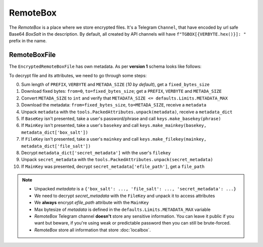 RemoteBox
=========

The *RemoteBox* is a place where we store encrypted files. It's a Telegram ``Channel``, that have encoded by url safe Base64 *BoxSalt* in the description. By default, all created by API channels will have ``f"TGBOX[{VERBYTE.hex()}]: "`` prefix in the name.

RemoteBoxFile
-------------

The ``EncryptedRemoteBoxFile`` has own metadata. As per **version 1** schema looks like follows:

.. image:: images/rbfm_schema.png

To decrypt file and its attributes, we need to go through some steps:

0. Sum length of ``PREFIX``, ``VERBYTE`` and ``METADA_SIZE`` (*10 by default*), get a ``fixed_bytes_size``
1. Download fixed bytes: ``from=0``, ``to=fixed_bytes_size``; get a ``PREFIX``, ``VERBYTE`` and ``METADA_SIZE``
2. Convert ``METADA_SIZE`` to ``int`` and verify that ``METADATA_SIZE <= defaults.Limits.METADATA_MAX``
3. Download the metadata: ``from=fixed_bytes_size``, ``to=METADA_SIZE``, receive a ``metadata``
4. Unpack ``metadata`` with the ``tools.PackedAttributes.unpack(metadata)``, receive a ``metadata_dict``
5. If ``BaseKey`` isn't presented, take a user's password/phrase and call ``keys.make_basekey(phrase)``
6. If ``MainKey`` isn't presented, take a user's ``basekey`` and call ``keys.make_mainkey(basekey, metadata_dict['box_salt'])``
7. If ``FileKey`` isn't presented, take a user's ``mainkey`` and call ``keys.make_filekey(mainkey, metadata_dict['file_salt'])``
8. Decrypt ``metadata_dict['secret_metadata']`` with the user's ``filekey``
9. Unpack ``secret_metadata`` with the ``tools.PackedAttributes.unpack(secret_metadata)``
10. If ``MainKey`` was presented, decrypt ``secret_metadata['efile_path']``, get a ``file_path``

.. note::
    - Unpacked *metadata* is a ``{'box_salt': ..., 'file_salt': ..., 'secret_metadata': ...}``
    - We need to decrypt *secret_metadata* with the ``FileKey`` and unpack it to access attributes
    - We **always** encrypt *efile_path* attribute with the ``MainKey``
    - Max bytesize of *metadata* is defined in the ``defaults.Limits.METADATA_MAX`` variable
    - *RemoteBox* Telegram channel **doesn't** store any sensitive information. You can leave it public if you want but beware, if you're using weak or predictable password then you can still be brute-forced.
    - *RemoteBox* store all information that store :doc:`localbox`.
